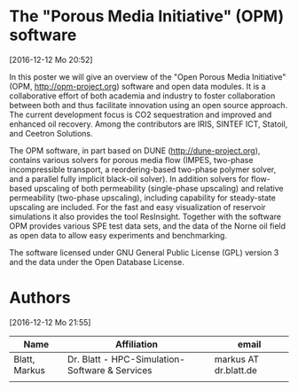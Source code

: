 * The "Porous Media Initiative" (OPM) software
[2016-12-12 Mo 20:52]

In this poster we will give an overview of the "Open Porous Media
Initiative" (OPM, http://opm-project.org) software and open data modules. It is a collaborative
effort of both academia and industry to foster collaboration between
both and thus facilitate innovation using an open source approach. The
current development focus is CO2 sequestration and improved and
enhanced oil recovery. Among the contributors are IRIS, SINTEF ICT,
Statoil, and Ceetron Solutions.

The OPM software, in part based on DUNE (http://dune-project.org), contains various solvers for
porous media flow (IMPES, two-phase incompressible transport, a
reordering-based two-phase polymer solver, and a parallel fully
implicit black-oil solver). In addition solvers for flow-based
upscaling of both permeability (single-phase upscaling) and relative
permeability (two-phase upscaling), including capability for
steady-state upscaling are included. For the fast and easy
visualization of reservoir simulations it also provides the tool
ResInsight. Together with the software OPM provides various SPE test
data sets, and the data of the Norne oil field as open data to allow
easy experiments and benchmarking.

The software licensed under GNU General Public License (GPL) version 3
and the data under the Open Database License.

* Authors
[2016-12-12 Mo 21:55]

| Name          | Affiliation                                    | email                 |
|---------------+------------------------------------------------+-----------------------|
| Blatt, Markus | Dr. Blatt - HPC-Simulation-Software & Services | markus AT dr.blatt.de |
|               |                                                |                       |
